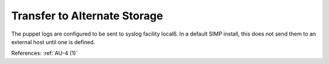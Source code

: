 Transfer to Alternate Storage
-----------------------------

The puppet logs are configured to be sent to syslog facility local6.
In a default SIMP install, this does not send them to an external host
until one is defined.

References: :ref:`AU-4 (1)`
